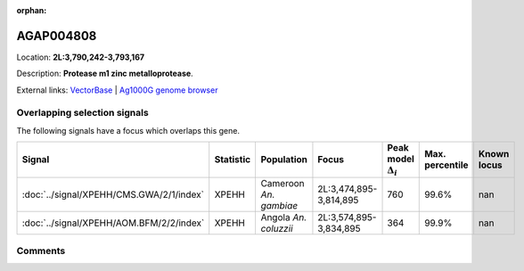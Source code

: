 :orphan:



AGAP004808
==========

Location: **2L:3,790,242-3,793,167**



Description: **Protease m1 zinc metalloprotease**.

External links:
`VectorBase <https://www.vectorbase.org/Anopheles_gambiae/Gene/Summary?g=AGAP004808>`_ |
`Ag1000G genome browser <https://www.malariagen.net/apps/ag1000g/phase1-AR3/index.html?genome_region=2L:3790242-3793167#genomebrowser>`_





Overlapping selection signals
-----------------------------

The following signals have a focus which overlaps this gene.

.. cssclass:: table-hover
.. list-table::
    :widths: auto
    :header-rows: 1

    * - Signal
      - Statistic
      - Population
      - Focus
      - Peak model :math:`\Delta_{i}`
      - Max. percentile
      - Known locus
    * - :doc:`../signal/XPEHH/CMS.GWA/2/1/index`
      - XPEHH
      - Cameroon *An. gambiae*
      - 2L:3,474,895-3,814,895
      - 760
      - 99.6%
      - nan
    * - :doc:`../signal/XPEHH/AOM.BFM/2/2/index`
      - XPEHH
      - Angola *An. coluzzii*
      - 2L:3,574,895-3,834,895
      - 364
      - 99.9%
      - nan
    






Comments
--------


.. raw:: html

    <div id="disqus_thread"></div>
    <script>
    
    var disqus_config = function () {
        this.page.identifier = '/gene/AGAP004808';
    };
    
    (function() { // DON'T EDIT BELOW THIS LINE
    var d = document, s = d.createElement('script');
    s.src = 'https://agam-selection-atlas.disqus.com/embed.js';
    s.setAttribute('data-timestamp', +new Date());
    (d.head || d.body).appendChild(s);
    })();
    </script>
    <noscript>Please enable JavaScript to view the <a href="https://disqus.com/?ref_noscript">comments.</a></noscript>


